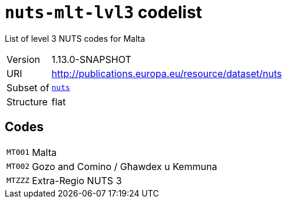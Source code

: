 = `nuts-mlt-lvl3` codelist
:navtitle: Codelists

List of level 3 NUTS codes for Malta
[horizontal]
Version:: 1.13.0-SNAPSHOT
URI:: http://publications.europa.eu/resource/dataset/nuts
Subset of:: xref:code-lists/nuts.adoc[`nuts`]
Structure:: flat

== Codes
[horizontal]
  `MT001`::: Malta
  `MT002`::: Gozo and Comino / Għawdex u Kemmuna
  `MTZZZ`::: Extra-Regio NUTS 3
